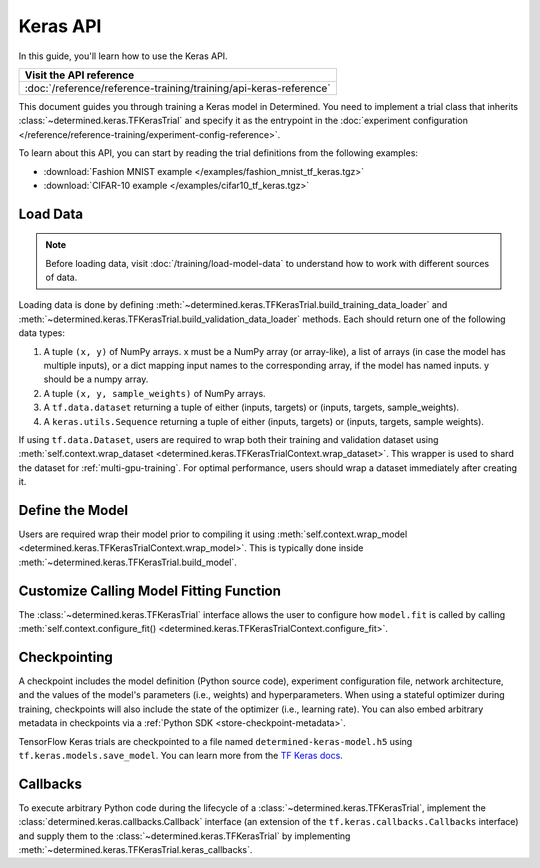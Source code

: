 ###########
 Keras API
###########

.. meta::
   :description: Learn how to use the Keras API to train a Keras model. This user guide walks you through loading your data, defining the model, customizing how the model.fit function is called, checkpointing, and callbacks.

In this guide, you'll learn how to use the Keras API.

+---------------------------------------------------------------------+
| Visit the API reference                                             |
+=====================================================================+
| :doc:`/reference/reference-training/training/api-keras-reference`   |
+---------------------------------------------------------------------+

This document guides you through training a Keras model in Determined. You need to implement a trial
class that inherits :class:`~determined.keras.TFKerasTrial` and specify it as the entrypoint in the
:doc:`experiment configuration </reference/reference-training/experiment-config-reference>`.

To learn about this API, you can start by reading the trial definitions from the following examples:

-  :download:`Fashion MNIST example </examples/fashion_mnist_tf_keras.tgz>`
-  :download:`CIFAR-10 example </examples/cifar10_tf_keras.tgz>`

***********
 Load Data
***********

.. note::

   Before loading data, visit :doc:`/training/load-model-data` to understand how to work with
   different sources of data.

Loading data is done by defining :meth:`~determined.keras.TFKerasTrial.build_training_data_loader`
and :meth:`~determined.keras.TFKerasTrial.build_validation_data_loader` methods. Each should return
one of the following data types:

#. A tuple ``(x, y)`` of NumPy arrays. x must be a NumPy array (or array-like), a list of arrays (in
   case the model has multiple inputs), or a dict mapping input names to the corresponding array, if
   the model has named inputs. y should be a numpy array.

#. A tuple ``(x, y, sample_weights)`` of NumPy arrays.

#. A ``tf.data.dataset`` returning a tuple of either (inputs, targets) or (inputs, targets,
   sample_weights).

#. A ``keras.utils.Sequence`` returning a tuple of either (inputs, targets) or (inputs, targets,
   sample weights).

If using ``tf.data.Dataset``, users are required to wrap both their training and validation dataset
using :meth:`self.context.wrap_dataset <determined.keras.TFKerasTrialContext.wrap_dataset>`. This
wrapper is used to shard the dataset for :ref:`multi-gpu-training`. For optimal performance, users
should wrap a dataset immediately after creating it.

******************
 Define the Model
******************

Users are required wrap their model prior to compiling it using :meth:`self.context.wrap_model
<determined.keras.TFKerasTrialContext.wrap_model>`. This is typically done inside
:meth:`~determined.keras.TFKerasTrial.build_model`.

******************************************
 Customize Calling Model Fitting Function
******************************************

The :class:`~determined.keras.TFKerasTrial` interface allows the user to configure how ``model.fit``
is called by calling :meth:`self.context.configure_fit()
<determined.keras.TFKerasTrialContext.configure_fit>`.

***************
 Checkpointing
***************

A checkpoint includes the model definition (Python source code), experiment configuration file,
network architecture, and the values of the model's parameters (i.e., weights) and hyperparameters.
When using a stateful optimizer during training, checkpoints will also include the state of the
optimizer (i.e., learning rate). You can also embed arbitrary metadata in checkpoints via a
:ref:`Python SDK <store-checkpoint-metadata>`.

TensorFlow Keras trials are checkpointed to a file named ``determined-keras-model.h5`` using
``tf.keras.models.save_model``. You can learn more from the `TF Keras docs
<https://www.tensorflow.org/versions/r1.15/api_docs/python/tf/keras/models/save_model>`__.

***********
 Callbacks
***********

To execute arbitrary Python code during the lifecycle of a :class:`~determined.keras.TFKerasTrial`,
implement the :class:`determined.keras.callbacks.Callback` interface (an extension of the
``tf.keras.callbacks.Callbacks`` interface) and supply them to the
:class:`~determined.keras.TFKerasTrial` by implementing
:meth:`~determined.keras.TFKerasTrial.keras_callbacks`.
